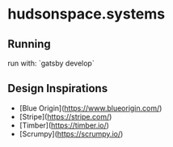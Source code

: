 * hudsonspace.systems

** Running
run with: `gatsby develop`

** Design Inspirations


- [Blue Origin](https://www.blueorigin.com/)
- [Stripe](https://stripe.com/)
- [Timber](https://timber.io/)
- [Scrumpy](https://scrumpy.io/)
